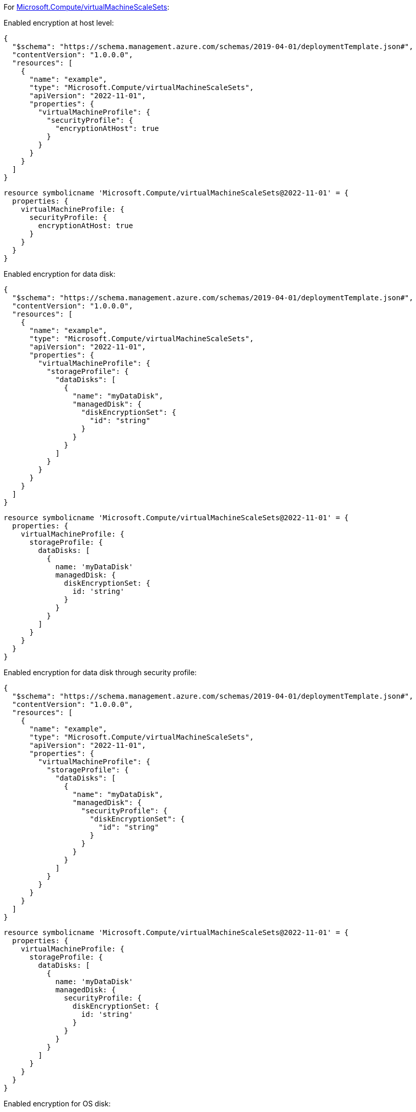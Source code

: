 For https://learn.microsoft.com/en-us/azure/templates/microsoft.compute/virtualmachinescalesets/virtualmachines[Microsoft.Compute/virtualMachineScaleSets]:

Enabled encryption at host level:
[source,json,diff-id=201,diff-type=compliant]
----
{
  "$schema": "https://schema.management.azure.com/schemas/2019-04-01/deploymentTemplate.json#",
  "contentVersion": "1.0.0.0",
  "resources": [
    {
      "name": "example",
      "type": "Microsoft.Compute/virtualMachineScaleSets",
      "apiVersion": "2022-11-01",
      "properties": {
        "virtualMachineProfile": {
          "securityProfile": {
            "encryptionAtHost": true
          }
        }
      }
    }
  ]
}
----

[source,bicep,diff-id=211,diff-type=compliant]
----
resource symbolicname 'Microsoft.Compute/virtualMachineScaleSets@2022-11-01' = {
  properties: {
    virtualMachineProfile: {
      securityProfile: {
        encryptionAtHost: true
      }
    }
  }
}
----

Enabled encryption for data disk:
[source,json,diff-id=202,diff-type=compliant]
----
{
  "$schema": "https://schema.management.azure.com/schemas/2019-04-01/deploymentTemplate.json#",
  "contentVersion": "1.0.0.0",
  "resources": [
    {
      "name": "example",
      "type": "Microsoft.Compute/virtualMachineScaleSets",
      "apiVersion": "2022-11-01",
      "properties": {
        "virtualMachineProfile": {
          "storageProfile": {
            "dataDisks": [
              {
                "name": "myDataDisk",
                "managedDisk": {
                  "diskEncryptionSet": {
                    "id": "string"
                  }
                }
              }
            ]
          }
        }
      }
    }
  ]
}
----

[source,bicep,diff-id=212,diff-type=compliant]
----
resource symbolicname 'Microsoft.Compute/virtualMachineScaleSets@2022-11-01' = {
  properties: {
    virtualMachineProfile: {
      storageProfile: {
        dataDisks: [
          {
            name: 'myDataDisk'
            managedDisk: {
              diskEncryptionSet: {
                id: 'string'
              }
            }
          }
        ]
      }
    }
  }
}
----

Enabled encryption for data disk through security profile:
[source,json]
----
{
  "$schema": "https://schema.management.azure.com/schemas/2019-04-01/deploymentTemplate.json#",
  "contentVersion": "1.0.0.0",
  "resources": [
    {
      "name": "example",
      "type": "Microsoft.Compute/virtualMachineScaleSets",
      "apiVersion": "2022-11-01",
      "properties": {
        "virtualMachineProfile": {
          "storageProfile": {
            "dataDisks": [
              {
                "name": "myDataDisk",
                "managedDisk": {
                  "securityProfile": {
                    "diskEncryptionSet": {
                      "id": "string"
                    }
                  }
                }
              }
            ]
          }
        }
      }
    }
  ]
}
----

[source,bicep]
----
resource symbolicname 'Microsoft.Compute/virtualMachineScaleSets@2022-11-01' = {
  properties: {
    virtualMachineProfile: {
      storageProfile: {
        dataDisks: [
          {
            name: 'myDataDisk'
            managedDisk: {
              securityProfile: {
                diskEncryptionSet: {
                  id: 'string'
                }
              }
            }
          }
        ]
      }
    }
  }
}
----

Enabled encryption for OS disk:
[source,json,diff-id=204,diff-type=compliant]
----
{
  "$schema": "https://schema.management.azure.com/schemas/2019-04-01/deploymentTemplate.json#",
  "contentVersion": "1.0.0.0",
  "resources": [
    {
      "name": "example",
      "type": "Microsoft.Compute/virtualMachineScaleSets",
      "apiVersion": "2022-11-01",
      "properties": {
        "virtualMachineProfile": {
          "storageProfile": {
            "osDisk": {
              "name": "myOsDisk",
              "managedDisk": {
                "diskEncryptionSet": {
                  "id": "string"
                }
              }
            }
          }
        }
      }
    }
  ]
}
----

[source,bicep,diff-id=214,diff-type=compliant]
----
resource symbolicname 'Microsoft.Compute/virtualMachineScaleSets@2022-11-01' = {
  properties: {
    virtualMachineProfile: {
      storageProfile: {
        osDisk: {
          name: 'myOsDisk'
          managedDisk: {
            diskEncryptionSet: {
              id: 'string'
            }
          }
        }
      }
    }
  }
}
----

Enabled encryption for OS disk through security profile:
[source,json]
----
{
  "$schema": "https://schema.management.azure.com/schemas/2019-04-01/deploymentTemplate.json#",
  "contentVersion": "1.0.0.0",
  "resources": [
    {
      "name": "example",
      "type": "Microsoft.Compute/virtualMachineScaleSets",
      "apiVersion": "2022-11-01",
      "properties": {
        "virtualMachineProfile": {
          "storageProfile": {
            "osDisk": {
              "name": "myOsDisk",
              "managedDisk": {
                "securityProfile": {
                  "diskEncryptionSet": {
                    "id": "string"
                  }
                }
              }
            }
          }
        }
      }
    }
  ]
}
----

[source,bicep]
----
resource symbolicname 'Microsoft.Compute/virtualMachineScaleSets@2022-11-01' = {
  properties: {
    virtualMachineProfile: {
      storageProfile: {
        osDisk: {
          name: 'myOsDisk'
          managedDisk: {
            securityProfile: {
              diskEncryptionSet: {
                id: 'string'
              }
            }
          }
        }
      }
    }
  }
}
----
